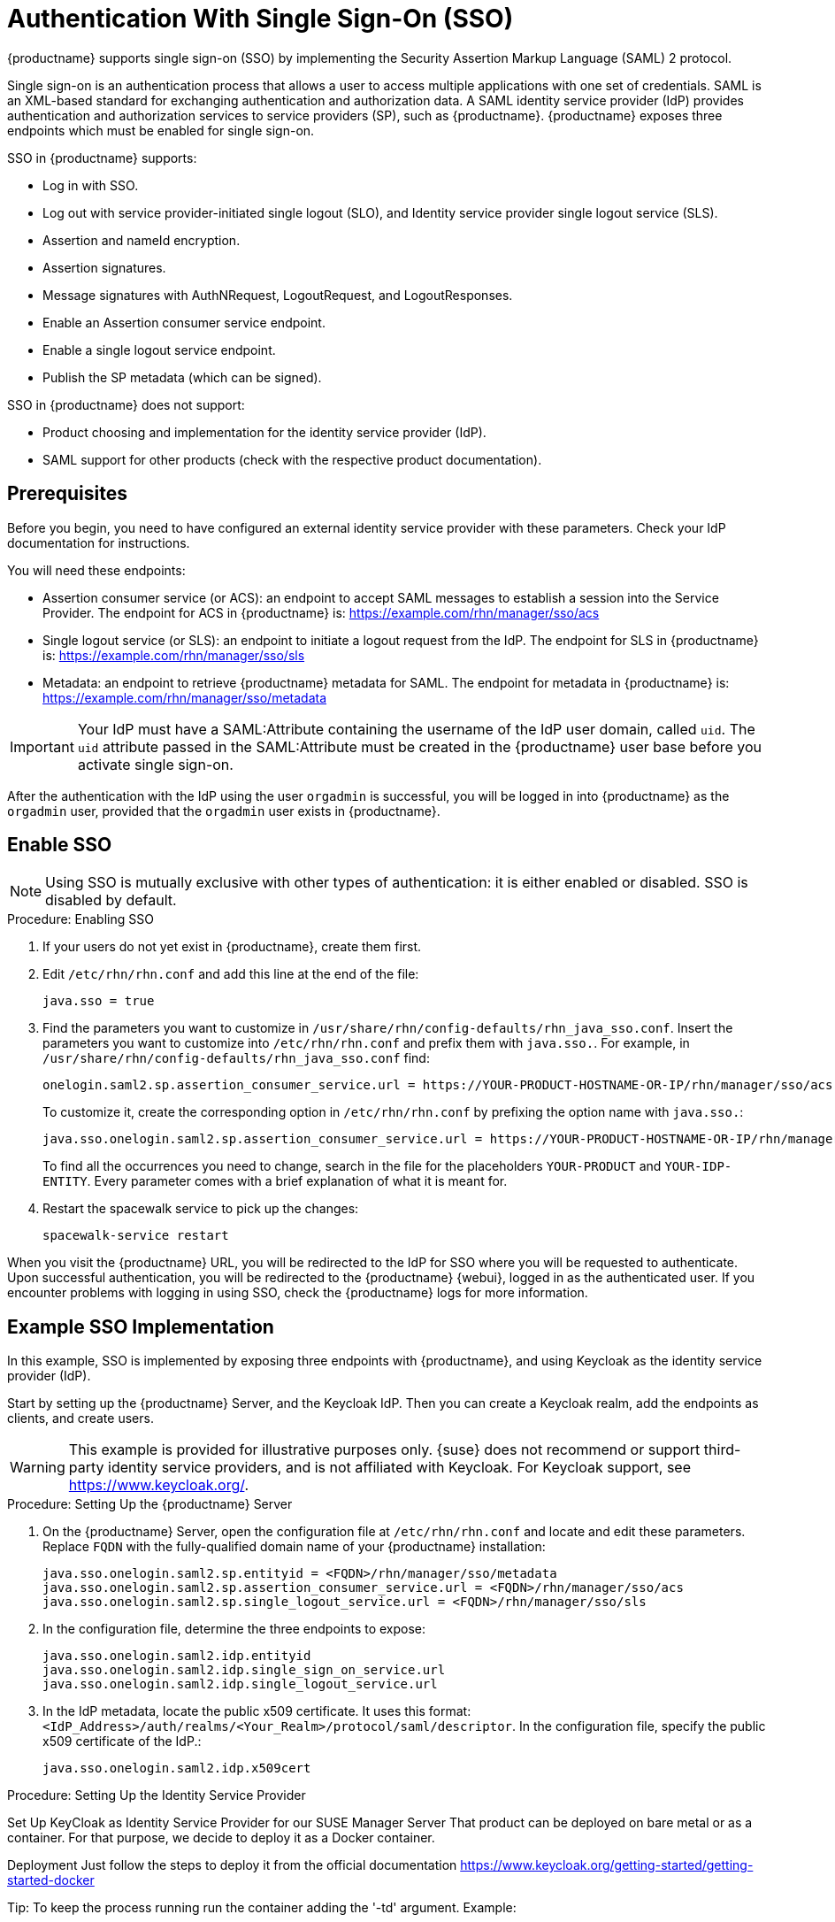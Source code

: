 [[auth-methods]]
= Authentication With Single Sign-On (SSO)

{productname} supports single sign-on (SSO) by implementing the Security Assertion Markup Language (SAML){nbsp}2 protocol.

Single sign-on is an authentication process that allows a user to access multiple applications with one set of credentials.
SAML is an XML-based standard for exchanging authentication and authorization data.
A SAML identity service provider (IdP) provides authentication and authorization services to service providers (SP), such as {productname}.
{productname} exposes three endpoints which must be enabled for single sign-on.

SSO in {productname} supports:

* Log in with SSO.
* Log out with service provider-initiated single logout (SLO), and Identity service provider single logout service (SLS).
* Assertion and nameId encryption.
* Assertion signatures.
* Message signatures with AuthNRequest, LogoutRequest, and LogoutResponses.
* Enable an Assertion consumer service endpoint.
* Enable a single logout service endpoint.
* Publish the SP metadata (which can be signed).

SSO in {productname} does not support:

* Product choosing and implementation for the identity service provider (IdP).
* SAML support for other products (check with the respective product documentation).



== Prerequisites

Before you begin, you need to have configured an external identity service provider with these parameters.
Check your IdP documentation for instructions.

You will need these endpoints:

* Assertion consumer service (or ACS): an endpoint to accept SAML messages to establish a session into the Service Provider.
The endpoint for ACS in {productname} is: https://example.com/rhn/manager/sso/acs
* Single logout service (or SLS): an endpoint to initiate a logout request from the IdP.
The endpoint for SLS in {productname} is: https://example.com/rhn/manager/sso/sls
* Metadata: an endpoint to retrieve {productname} metadata for SAML.
The endpoint for metadata in {productname} is: https://example.com/rhn/manager/sso/metadata


[IMPORTANT]
====
Your IdP must have a SAML:Attribute containing the username of the IdP user domain, called `uid`.
The `uid` attribute passed in the SAML:Attribute must be created in the {productname} user base before you activate single sign-on.
====

After the authentication with the IdP using the user `orgadmin` is successful, you will be logged in into {productname} as the `orgadmin` user, provided that the `orgadmin` user exists in {productname}.



== Enable SSO

[NOTE]
====
Using SSO is mutually exclusive with other types of authentication: it is either enabled or disabled.
SSO is disabled by default.
====

.Procedure: Enabling SSO

. If your users do not yet exist in {productname}, create them first.
. Edit `/etc/rhn/rhn.conf` and add this line at the end of the file:
+
----
java.sso = true
----
. Find the parameters you want to customize in `/usr/share/rhn/config-defaults/rhn_java_sso.conf`.
Insert the parameters you want to customize into `/etc/rhn/rhn.conf` and prefix them with `java.sso.`.
For example, in `/usr/share/rhn/config-defaults/rhn_java_sso.conf` find:
+
----
onelogin.saml2.sp.assertion_consumer_service.url = https://YOUR-PRODUCT-HOSTNAME-OR-IP/rhn/manager/sso/acs
----
+
To customize it, create the corresponding option in ``/etc/rhn/rhn.conf`` by prefixing the option name with ``java.sso.``:
+
----
java.sso.onelogin.saml2.sp.assertion_consumer_service.url = https://YOUR-PRODUCT-HOSTNAME-OR-IP/rhn/manager/sso/acs
----
+
To find all the occurrences you need to change, search in the file for the placeholders [literal]``YOUR-PRODUCT`` and [literal]``YOUR-IDP-ENTITY``.
Every parameter comes with a brief explanation of what it is meant for.
. Restart the spacewalk service to pick up the changes:
+
----
spacewalk-service restart
----

When you visit the {productname} URL, you will be redirected to the IdP for SSO where you will be requested to authenticate.
Upon successful authentication, you will be redirected to the {productname} {webui}, logged in as the authenticated user.
If you encounter problems with logging in using SSO, check the {productname} logs for more information.



== Example SSO Implementation

In this example, SSO is implemented by exposing three endpoints with {productname}, and using Keycloak as the identity service provider (IdP).

Start by setting up the {productname} Server, and the Keycloak IdP.
Then you can create a Keycloak realm, add the endpoints as clients, and create users.


[WARNING]
====
This example is provided for illustrative purposes only.
{suse} does not recommend or support third-party identity service providers, and is not affiliated with Keycloak.
For Keycloak support, see https://www.keycloak.org/.
====



.Procedure: Setting Up the {productname} Server

. On the {productname} Server, open the configuration file at ``/etc/rhn/rhn.conf`` and locate and edit these parameters.
Replace ``FQDN`` with the fully-qualified domain name of your {productname} installation:
+
----
java.sso.onelogin.saml2.sp.entityid = <FQDN>/rhn/manager/sso/metadata
java.sso.onelogin.saml2.sp.assertion_consumer_service.url = <FQDN>/rhn/manager/sso/acs
java.sso.onelogin.saml2.sp.single_logout_service.url = <FQDN>/rhn/manager/sso/sls
----
. In the configuration file, determine the three endpoints to expose:
+
----
java.sso.onelogin.saml2.idp.entityid
java.sso.onelogin.saml2.idp.single_sign_on_service.url
java.sso.onelogin.saml2.idp.single_logout_service.url
----
. In the IdP metadata, locate the public x509 certificate.
It uses this format:
``<IdP_Address>/auth/realms/<Your_Realm>/protocol/saml/descriptor``.
In the configuration file, specify the public x509 certificate of the IdP.:
+
----
java.sso.onelogin.saml2.idp.x509cert
----



.Procedure: Setting Up the Identity Service Provider

Set Up KeyCloak as Identity Service Provider for our SUSE Manager Server
That product can be deployed on bare metal or as a container. For that purpose, we decide to deploy it as a Docker container.

Deployment
Just follow the steps to deploy it from the official documentation https://www.keycloak.org/getting-started/getting-started-docker

Tip: To keep the process running run the container adding the '-td' argument. Example:

docker run -td --name=idp -p 8080:8080 -e KEYCLOAK_USER=admin -e KEYCLOAK_PASSWORD=admin quay.io/keycloak/keycloak:9.0.2

Also, if you prefer and only as an example container, you can deploy this personal docker container which already has a configured realm, client and user for our SUMA 4.0 Long-running server

docker run -td --name=idp -p 8080:8080 -e KEYCLOAK_USER=admin -e KEYCLOAK_PASSWORD=admin srbarrios/idp:latest



.Procedure: Creating the Realm

Realm
Once the IdP is running, we log in as admin:admin and we start creating a Realm.

For this test environment, it will be enough fill in the fields as shown:

￼

Notice, the hyperlink SAML 2.0 Identity Provider Metadata which maps the endpoint <IdP_Address>/auth/realms/<Your_Realm>/protocol/saml/descriptor describing the endpoints and certificate to be pasted in our SUSE Manager configuration file.



.Procedure: Adding Endpoints as Clients

Clients
A client is a Service Provider, in that case our SUMA Server. So we will need to know the endpoints exposed by our server, to create the client in KeyCloak.

As Client ID we must add our SUMA metadata endpoint (java.sso.onelogin.saml2.sp.entityid)
The protocol used is "saml"
We enable the "Include AuthnStatement" switch
We enable the "Sign Assertions" switch and configure bellow options as our SUMA config file has specified.

￼




Finally, we add the two SUMA endpoints:
Assertion Consumer Service (java.sso.onelogin.saml2.sp.assertion_consumer_service.url)
Logout Service (java.sso.onelogin.saml2.sp.single_logout_service.url)
￼


.Procedure: Configuring Client Scope and Mappers

Configure the Client's scopes and Mappers
Be sure you have assigned the "role_list" as client scope, as we it is the one used when we will create our users mapping the ones from SUSE Manager.

￼



As mapper, we need to add a user attribute mapper, this "uid" SAML Attribute is expected by our SUSE Manager SSO contract.

￼

Users
On that section, we will map the users store in our SUSE Manager Server. Let's create the example users "admin":

In "Details" tab, you can fill in with details that doesn't need to match with SUSE Manager "admin" user:
￼￼


In "Attributes" tab, we must add a "uid" attribute which must match with the username of SUSE Manager:
￼
Finally, In "Credentials" tab, you can set the same password that you are using in SUSE Manager for your user.




To test that your configuration is correct ...


Your setup must be ready now. Be sure you restarted your SUMA Server after add the configuration values and navigate to your SUSE Manager Server FQDN.

You will be redirected to the Login Page of the IdP:
￼

After log in, the IdP will redirect you to SUSE Manager's Home Page, authenticated with "admin" user:
￼

You can now try to log out:
￼

And re-check going to your SUMA Server FQDN, that you are redirected to the Login Page of the IdP.